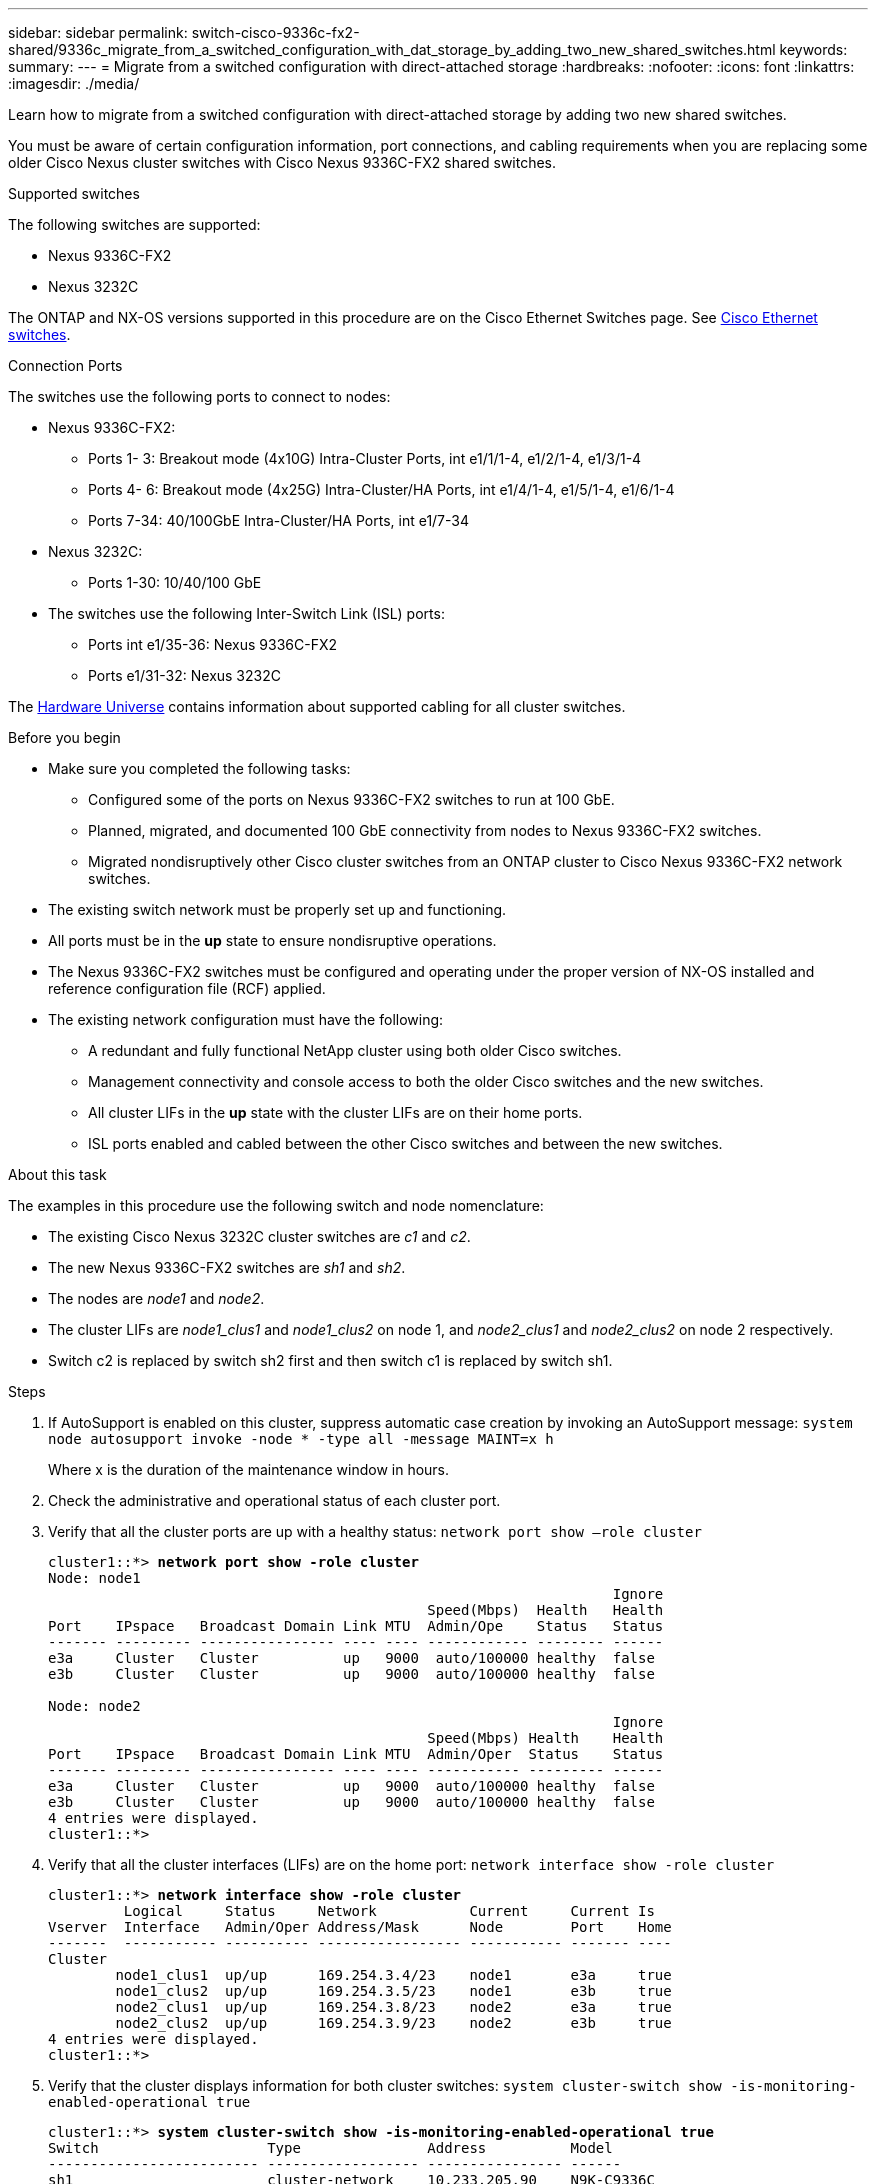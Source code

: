 ---
sidebar: sidebar
permalink: switch-cisco-9336c-fx2-shared/9336c_migrate_from_a_switched_configuration_with_dat_storage_by_adding_two_new_shared_switches.html
keywords:
summary:
---
= Migrate from a switched configuration with direct-attached storage
:hardbreaks:
:nofooter:
:icons: font
:linkattrs:
:imagesdir: ./media/

[.lead]
Learn how to migrate from a switched configuration with direct-attached storage by adding two new shared switches.

You must be aware of certain configuration information, port connections,  and cabling requirements when you are replacing some older Cisco Nexus cluster switches with Cisco Nexus 9336C-FX2 shared switches.

.Supported switches
The following switches are supported:

* Nexus 9336C-FX2
* Nexus 3232C

The ONTAP and NX-OS versions supported in this procedure are on the Cisco Ethernet Switches page. See https://mysupport.netapp.com/site/info/cisco-ethernet-switch[Cisco Ethernet switches].

.Connection Ports
The switches use the following ports to connect to nodes:

* Nexus 9336C-FX2:
** Ports 1- 3: Breakout mode (4x10G) Intra-Cluster Ports, int e1/1/1-4, e1/2/1-4, e1/3/1-4
** Ports 4- 6: Breakout mode (4x25G) Intra-Cluster/HA Ports, int e1/4/1-4, e1/5/1-4, e1/6/1-4
** Ports 7-34: 40/100GbE Intra-Cluster/HA Ports, int e1/7-34
* Nexus 3232C:
** Ports 1-30: 10/40/100 GbE
* The switches use the following Inter-Switch Link (ISL) ports:
** Ports int e1/35-36: Nexus 9336C-FX2
** Ports e1/31-32: Nexus 3232C

The https://hwu.netapp.com[Hardware Universe] contains information about supported cabling for all cluster switches.

.Before you begin
* Make sure you completed the following tasks:
** Configured some of the ports on Nexus 9336C-FX2 switches to run at 100 GbE.
** Planned, migrated, and documented 100 GbE connectivity from nodes to Nexus 9336C-FX2 switches.
** Migrated nondisruptively other Cisco cluster switches from an ONTAP cluster to Cisco Nexus 9336C-FX2 network switches.
* The existing switch network must be properly set up and functioning.
* All ports must be in the *up* state to ensure nondisruptive operations.
* The Nexus 9336C-FX2 switches must be configured and operating under the proper version of NX-OS installed and reference configuration file (RCF) applied.
* The existing network configuration must have the following:
** A redundant and fully functional NetApp cluster using both older Cisco switches.
** Management connectivity and console access to both the older Cisco switches and the new switches.
** All cluster LIFs in the *up* state with the cluster LIFs are on their home ports.
** ISL ports enabled and cabled between the other Cisco switches and between the new switches.

.About this task

The examples in this procedure use the following switch and node nomenclature:

* The existing Cisco Nexus 3232C cluster switches are _c1_ and _c2_.
* The new Nexus 9336C-FX2 switches are _sh1_ and _sh2_.
* The nodes are _node1_ and _node2_.
* The cluster LIFs are _node1_clus1_ and _node1_clus2_ on node 1, and _node2_clus1_ and _node2_clus2_ on node 2 respectively.
* Switch c2 is replaced by switch sh2 first and then switch c1 is replaced by switch sh1.

.Steps

. If AutoSupport is enabled on this cluster, suppress automatic case creation by invoking an AutoSupport message:
`system node autosupport invoke -node * -type all -message MAINT=x h`
+
Where x is the duration of the maintenance window in hours.

. Check the administrative and operational status of each cluster port.
. Verify that all the cluster ports are up with a healthy status:
`network port show –role cluster`
+
[subs=+quotes]
----
cluster1::*> *network port show -role cluster*
Node: node1
                                                                   Ignore
                                             Speed(Mbps)  Health   Health
Port    IPspace   Broadcast Domain Link MTU  Admin/Ope    Status   Status
------- --------- ---------------- ---- ---- ------------ -------- ------
e3a     Cluster   Cluster          up   9000  auto/100000 healthy  false
e3b     Cluster   Cluster          up   9000  auto/100000 healthy  false

Node: node2
                                                                   Ignore
                                             Speed(Mbps) Health    Health
Port    IPspace   Broadcast Domain Link MTU  Admin/Oper  Status    Status
------- --------- ---------------- ---- ---- ----------- --------- ------
e3a     Cluster   Cluster          up   9000  auto/100000 healthy  false
e3b     Cluster   Cluster          up   9000  auto/100000 healthy  false
4 entries were displayed.
cluster1::*>
----
[start=4]
. [[step4]]Verify that all the cluster interfaces (LIFs) are on the home port:
`network interface show -role cluster`
+
[subs=+quotes]
----
cluster1::*> *network interface show -role cluster*
         Logical     Status     Network           Current     Current Is
Vserver  Interface   Admin/Oper Address/Mask      Node        Port    Home
-------  ----------- ---------- ----------------- ----------- ------- ----
Cluster
        node1_clus1  up/up      169.254.3.4/23    node1       e3a     true
        node1_clus2  up/up      169.254.3.5/23    node1       e3b     true
        node2_clus1  up/up      169.254.3.8/23    node2       e3a     true
        node2_clus2  up/up      169.254.3.9/23    node2       e3b     true
4 entries were displayed.
cluster1::*>
----
[start=5]
. [[step5]]Verify that the cluster displays information for both cluster switches:
`system cluster-switch show -is-monitoring-enabled-operational true`
+
[subs=+quotes]
----
cluster1::*> *system cluster-switch show -is-monitoring-enabled-operational true*
Switch                    Type               Address          Model
------------------------- ------------------ ---------------- ------
sh1                       cluster-network    10.233.205.90    N9K-C9336C
     Serial Number: FOCXXXXXXGD
      Is Monitored: true
            Reason: None
  Software Version: Cisco Nexus Operating System (NX-OS) Software, Version
                    9.3(5)
    Version Source: CDP
sh2                       cluster-network    10.233.205.91    N9K-C9336C
     Serial Number: FOCXXXXXXGS
      Is Monitored: true
            Reason: None
  Software Version: Cisco Nexus Operating System (NX-OS) Software, Version
                    9.3(5)
    Version Source: CDP
cluster1::*>
----
[start=6]
. [[step6]]Disable auto-revert on the cluster LIFs.
+
[subs=+quotes]
----
cluster1::*> *network interface modify -vserver Cluster -lif * -auto-revert false*
----
[start=7]
. [[step7]]Shutdown the c2 switch:
+
[subs=+quotes]
----
c2# *configure terminal*
Enter configuration commands, one per line. End with CNTL/Z.
c2(config)# *interface ethernet <int range>*
c2(config)# *shutdown*
----
[start=8]
. [[step8]]Verify that the cluster LIFs have migrated to the ports hosted on cluster switch sh1:
`network interface show -role cluster`
This might take a few seconds.
+
[subs=+quotes]
----
cluster1::*> *network interface show -role cluster*
          Logical     Status     Network         Current      Current  Is
Vserver   Interface   Admin/Oper Address/Mask    Node         Port     Home
--------- ----------- ---------- --------------- ------------ -------- -----
Cluster
          node1_clus1 up/up      169.254.3.4/23  node1        e3a      true
          node1_clus2 up/up      169.254.3.5/23  node1        e3a      false
          node2_clus1 up/up      169.254.3.8/23  node2        e3a      true
          node2_clus2 up/up      169.254.3.9/23  node2        e3a      false
4 entries were displayed.
cluster1::*>
----
[start=9]
. [[step9]]Replace switch c2 with the new switch sh2 and re-cable the new switch.
. Verify that the ports are back up on sh2. *Note* that the LIFs are still on switch c1.
. Shutdown the c1 switch:
+
[subs=+quotes]
----
c1# *configure terminal*
Enter configuration commands, one per line. End with CNTL/Z.
c1(config)# *interface ethernet <int range>*
c1(config)# *shutdown*
----
[start=12]
. [[step12]]Verify that the cluster LIFs have migrated to the ports hosted on cluster switch sh2. This might take a few seconds.
+
[subs=+quotes]
----
cluster1::*> *network interface show -role cluster*
         Logical        Status     Network         Current   Current Is
Vserver  Interface      Admin/Oper Address/Mask    Node      Port    Home
-------- -------------- ---------- --------------- --------- ------- ----
Cluster
         node1_clus1    up/up      169.254.3.4/23  node1     e3a     true
         node1_clus2    up/up      169.254.3.5/23  node1     e3a     false
         node2_clus1    up/up      169.254.3.8/23  node2     e3a     true
         node2_clus2    up/up      169.254.3.9/23  node2     e3a     false
4 entries were displayed.
cluster1::*>
----
[start=13]
. [[step13]]Replace switch c1 with the new switch sh1 and re-cable the new switch.
. Verify that the ports are back up on sh1. *Note* that the LIFs are still on switch c2.
. Enable auto-revert on the cluster LIFs:
+
[subs=+quotes]
----
cluster1::*> *network interface modify -vserver Cluster -lif * -auto-revert True*
----
[start=16]
. [[step16]]Verify that the cluster is healthy:
`cluster show`
+
[subs=+quotes]
----
cluster1::*> *cluster show*
Node                 Health  Eligibility   Epsilon
-------------------- ------- ------------- -------
node1                true    true          false
node2                true    true          false
2 entries were displayed.
cluster1::*>
----
